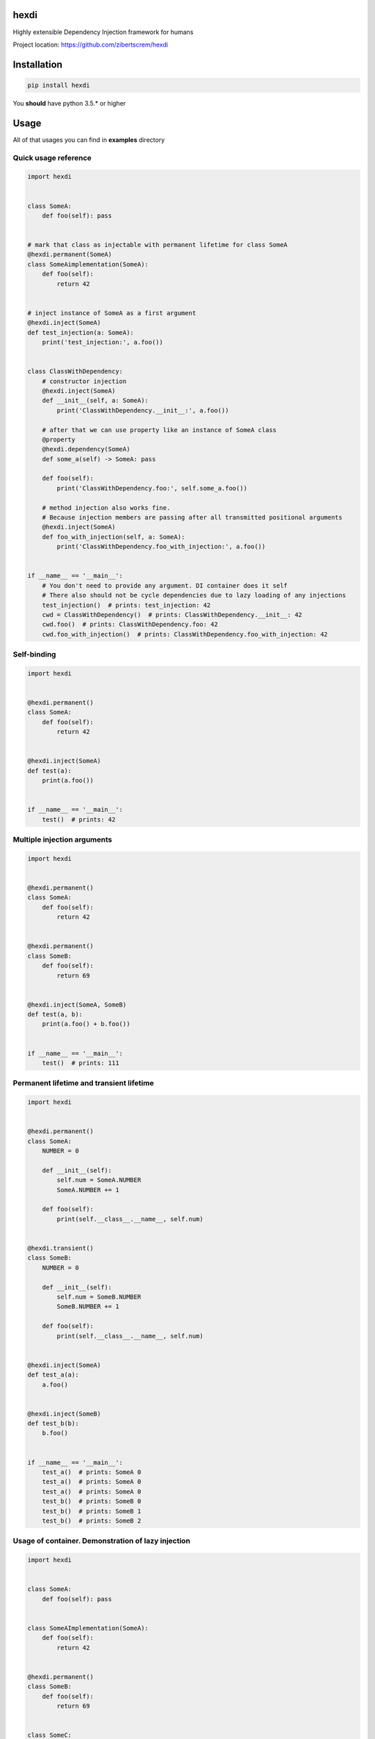 hexdi
=====

Highly extensible Dependency Injection framework for humans

Project location: https://github.com/zibertscrem/hexdi

Installation
============

.. code:: bash

    pip install hexdi

You **should** have python 3.5.\* or higher

Usage
=====

All of that usages you can find in **examples** directory

Quick usage reference
---------------------

.. code:: python

    import hexdi


    class SomeA:
        def foo(self): pass


    # mark that class as injectable with permanent lifetime for class SomeA
    @hexdi.permanent(SomeA)
    class SomeAimplementation(SomeA):
        def foo(self):
            return 42


    # inject instance of SomeA as a first argument
    @hexdi.inject(SomeA)
    def test_injection(a: SomeA):
        print('test_injection:', a.foo())


    class ClassWithDependency:
        # constructor injection
        @hexdi.inject(SomeA)
        def __init__(self, a: SomeA):
            print('ClassWithDependency.__init__:', a.foo())

        # after that we can use property like an instance of SomeA class
        @property
        @hexdi.dependency(SomeA)
        def some_a(self) -> SomeA: pass

        def foo(self):
            print('ClassWithDependency.foo:', self.some_a.foo())

        # method injection also works fine.
        # Because injection members are passing after all transmitted positional arguments
        @hexdi.inject(SomeA)
        def foo_with_injection(self, a: SomeA):
            print('ClassWithDependency.foo_with_injection:', a.foo())


    if __name__ == '__main__':
        # You don't need to provide any argument. DI container does it self
        # There also should not be cycle dependencies due to lazy loading of any injections
        test_injection()  # prints: test_injection: 42
        cwd = ClassWithDependency()  # prints: ClassWithDependency.__init__: 42
        cwd.foo()  # prints: ClassWithDependency.foo: 42
        cwd.foo_with_injection()  # prints: ClassWithDependency.foo_with_injection: 42

Self-binding
------------

.. code:: python

    import hexdi


    @hexdi.permanent()
    class SomeA:
        def foo(self):
            return 42


    @hexdi.inject(SomeA)
    def test(a):
        print(a.foo())


    if __name__ == '__main__':
        test()  # prints: 42

Multiple injection arguments
----------------------------

.. code:: python

    import hexdi


    @hexdi.permanent()
    class SomeA:
        def foo(self):
            return 42


    @hexdi.permanent()
    class SomeB:
        def foo(self):
            return 69


    @hexdi.inject(SomeA, SomeB)
    def test(a, b):
        print(a.foo() + b.foo())


    if __name__ == '__main__':
        test()  # prints: 111

Permanent lifetime and transient lifetime
-----------------------------------------

.. code:: python

    import hexdi


    @hexdi.permanent()
    class SomeA:
        NUMBER = 0

        def __init__(self):
            self.num = SomeA.NUMBER
            SomeA.NUMBER += 1

        def foo(self):
            print(self.__class__.__name__, self.num)


    @hexdi.transient()
    class SomeB:
        NUMBER = 0

        def __init__(self):
            self.num = SomeB.NUMBER
            SomeB.NUMBER += 1

        def foo(self):
            print(self.__class__.__name__, self.num)


    @hexdi.inject(SomeA)
    def test_a(a):
        a.foo()


    @hexdi.inject(SomeB)
    def test_b(b):
        b.foo()


    if __name__ == '__main__':
        test_a()  # prints: SomeA 0
        test_a()  # prints: SomeA 0
        test_a()  # prints: SomeA 0
        test_b()  # prints: SomeB 0
        test_b()  # prints: SomeB 1
        test_b()  # prints: SomeB 2

Usage of container. Demonstration of lazy injection
---------------------------------------------------

.. code:: python

    import hexdi


    class SomeA:
        def foo(self): pass


    class SomeAImplementation(SomeA):
        def foo(self):
            return 42


    @hexdi.permanent()
    class SomeB:
        def foo(self):
            return 69


    class SomeC:
        def foo(self):
            return 100500


    @hexdi.inject(SomeC)
    def test(c):
        print(c.foo())


    if __name__ == '__main__':
        # getting of container
        container = hexdi.get_root_container()
        # binding SomeAImplementation on SomeA type with permanent lifetime
        container.bind_type(SomeAImplementation, SomeA, hexdi.lifetime.PermanentLifeTimeManager)
        instance = container.resolve(SomeA)
        print(instance.foo())  # prints: 42
        # resolve decorator-binded SomeB
        instance = container.resolve(SomeB)
        print(instance.foo())  # prints: 69
        # bind SomeC on itself with permanent lifetime
        container.bind_type(SomeC, SomeC, hexdi.lifetime.PermanentLifeTimeManager)
        # we mark SomeC for injection above in test func,
        # but all works fine, because it is lazy injection
        test()  # prints: 100500
